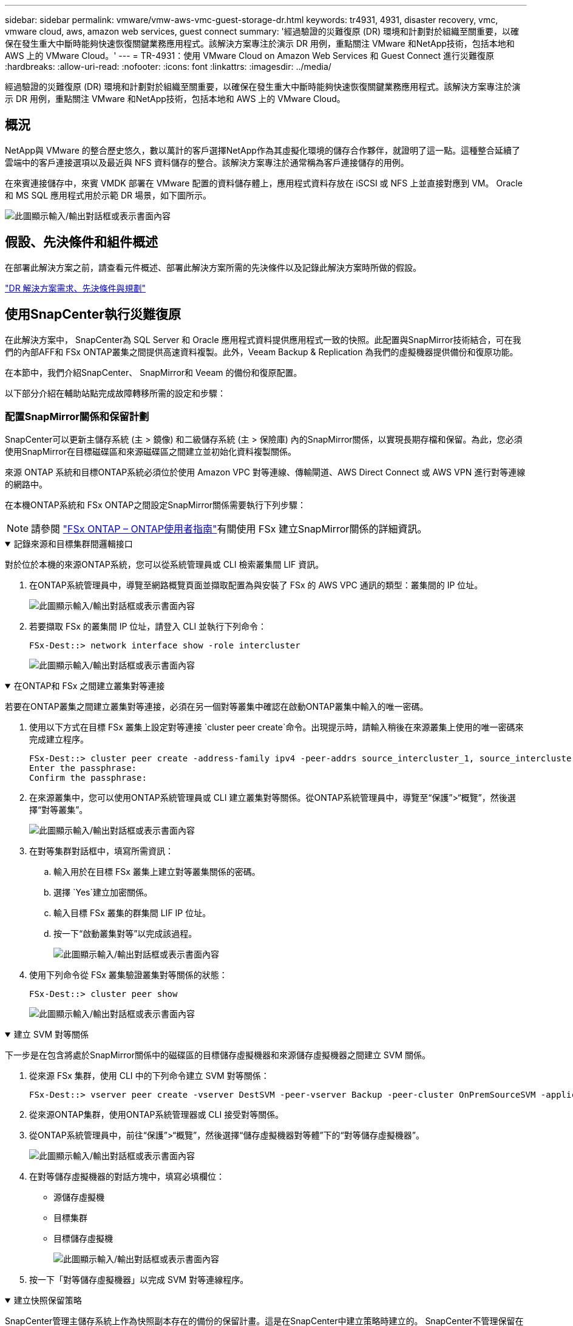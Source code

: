 ---
sidebar: sidebar 
permalink: vmware/vmw-aws-vmc-guest-storage-dr.html 
keywords: tr4931, 4931, disaster recovery, vmc, vmware cloud, aws, amazon web services, guest connect 
summary: '經過驗證的災難復原 (DR) 環境和計劃對於組織至關重要，以確保在發生重大中斷時能夠快速恢復關鍵業務應用程式。該解決方案專注於演示 DR 用例，重點關注 VMware 和NetApp技術，包括本地和 AWS 上的 VMware Cloud。' 
---
= TR-4931：使用 VMware Cloud on Amazon Web Services 和 Guest Connect 進行災難復原
:hardbreaks:
:allow-uri-read: 
:nofooter: 
:icons: font
:linkattrs: 
:imagesdir: ../media/


[role="lead"]
經過驗證的災難復原 (DR) 環境和計劃對於組織至關重要，以確保在發生重大中斷時能夠快速恢復關鍵業務應用程式。該解決方案專注於演示 DR 用例，重點關注 VMware 和NetApp技術，包括本地和 AWS 上的 VMware Cloud。



== 概況

NetApp與 VMware 的整合歷史悠久，數以萬計的客戶選擇NetApp作為其虛擬化環境的儲存合作夥伴，就證明了這一點。這種整合延續了雲端中的客戶連接選項以及最近與 NFS 資料儲存的整合。該解決方案專注於通常稱為客戶連接儲存的用例。

在來賓連接儲存中，來賓 VMDK 部署在 VMware 配置的資料儲存體上，應用程式資料存放在 iSCSI 或 NFS 上並直接對應到 VM。  Oracle 和 MS SQL 應用程式用於示範 DR 場景，如下圖所示。

image:dr-vmc-aws-001.png["此圖顯示輸入/輸出對話框或表示書面內容"]



== 假設、先決條件和組件概述

在部署此解決方案之前，請查看元件概述、部署此解決方案所需的先決條件以及記錄此解決方案時所做的假設。

link:vmw-aws-vmc-dr-prereqs.html["DR 解決方案需求、先決條件與規劃"]



== 使用SnapCenter執行災難復原

在此解決方案中， SnapCenter為 SQL Server 和 Oracle 應用程式資料提供應用程式一致的快照。此配置與SnapMirror技術結合，可在我們的內部AFF和 FSx ONTAP叢集之間提供高速資料複製。此外，Veeam Backup & Replication 為我們的虛擬機器提供備份和復原功能。

在本節中，我們介紹SnapCenter、 SnapMirror和 Veeam 的備份和復原配置。

以下部分介紹在輔助站點完成故障轉移所需的設定和步驟：



=== 配置SnapMirror關係和保留計劃

SnapCenter可以更新主儲存系統 (主 > 鏡像) 和二級儲存系統 (主 > 保險庫) 內的SnapMirror關係，以實現長期存檔和保留。為此，您必須使用SnapMirror在目標磁碟區和來源磁碟區之間建立並初始化資料複製關係。

來源 ONTAP 系統和目標ONTAP系統必須位於使用 Amazon VPC 對等連線、傳輸閘道、AWS Direct Connect 或 AWS VPN 進行對等連線的網路中。

在本機ONTAP系統和 FSx ONTAP之間設定SnapMirror關係需要執行下列步驟：


NOTE: 請參閱 https://docs.aws.amazon.com/fsx/latest/ONTAPGuide/ONTAPGuide.pdf["FSx ONTAP – ONTAP使用者指南"^]有關使用 FSx 建立SnapMirror關係的詳細資訊。

.記錄來源和目標集群間邏輯接口
[%collapsible%open]
====
對於位於本機的來源ONTAP系統，您可以從系統管理員或 CLI 檢索叢集間 LIF 資訊。

. 在ONTAP系統管理員中，導覽至網路概覽頁面並擷取配置為與安裝了 FSx 的 AWS VPC 通訊的類型：叢集間的 IP 位址。
+
image:dr-vmc-aws-010.png["此圖顯示輸入/輸出對話框或表示書面內容"]

. 若要擷取 FSx 的叢集間 IP 位址，請登入 CLI 並執行下列命令：
+
....
FSx-Dest::> network interface show -role intercluster
....
+
image:dr-vmc-aws-011.png["此圖顯示輸入/輸出對話框或表示書面內容"]



====
.在ONTAP和 FSx 之間建立叢集對等連接
[%collapsible%open]
====
若要在ONTAP叢集之間建立叢集對等連接，必須在另一個對等叢集中確認在啟動ONTAP叢集中輸入的唯一密碼。

. 使用以下方式在目標 FSx 叢集上設定對等連接 `cluster peer create`命令。出現提示時，請輸入稍後在來源叢集上使用的唯一密碼來完成建立程序。
+
....
FSx-Dest::> cluster peer create -address-family ipv4 -peer-addrs source_intercluster_1, source_intercluster_2
Enter the passphrase:
Confirm the passphrase:
....
. 在來源叢集中，您可以使用ONTAP系統管理員或 CLI 建立叢集對等關係。從ONTAP系統管理員中，導覽至“保護”>“概覽”，然後選擇“對等叢集”。
+
image:dr-vmc-aws-012.png["此圖顯示輸入/輸出對話框或表示書面內容"]

. 在對等集群對話框中，填寫所需資訊：
+
.. 輸入用於在目標 FSx 叢集上建立對等叢集關係的密碼。
.. 選擇 `Yes`建立加密關係。
.. 輸入目標 FSx 叢集的群集間 LIF IP 位址。
.. 按一下“啟動叢集對等”以完成該過程。
+
image:dr-vmc-aws-013.png["此圖顯示輸入/輸出對話框或表示書面內容"]



. 使用下列命令從 FSx 叢集驗證叢集對等關係的狀態：
+
....
FSx-Dest::> cluster peer show
....
+
image:dr-vmc-aws-014.png["此圖顯示輸入/輸出對話框或表示書面內容"]



====
.建立 SVM 對等關係
[%collapsible%open]
====
下一步是在包含將處於SnapMirror關係中的磁碟區的目標儲存虛擬機器和來源儲存虛擬機器之間建立 SVM 關係。

. 從來源 FSx 集群，使用 CLI 中的下列命令建立 SVM 對等關係：
+
....
FSx-Dest::> vserver peer create -vserver DestSVM -peer-vserver Backup -peer-cluster OnPremSourceSVM -applications snapmirror
....
. 從來源ONTAP集群，使用ONTAP系統管理器或 CLI 接受對等關係。
. 從ONTAP系統管理員中，前往“保護”>“概覽”，然後選擇“儲存虛擬機器對等體”下的“對等儲存虛擬機器”。
+
image:dr-vmc-aws-015.png["此圖顯示輸入/輸出對話框或表示書面內容"]

. 在對等儲存虛擬機器的對話方塊中，填寫必填欄位：
+
** 源儲存虛擬機
** 目標集群
** 目標儲存虛擬機
+
image:dr-vmc-aws-016.png["此圖顯示輸入/輸出對話框或表示書面內容"]



. 按一下「對等儲存虛擬機器」以完成 SVM 對等連線程序。


====
.建立快照保留策略
[%collapsible%open]
====
SnapCenter管理主儲存系統上作為快照副本存在的備份的保留計畫。這是在SnapCenter中建立策略時建立的。 SnapCenter不管理保留在二級儲存系統上的備份的保留策略。這些策略透過在輔助 FSx 叢集上建立的SnapMirror策略單獨進行管理，並與與來源磁碟區具有SnapMirror關係的目標磁碟區相關聯。

建立SnapCenter策略時，您可以選擇指定一個輔助原則標籤，該標籤將會新增至執行SnapCenter備份時產生的每個快照的SnapMirror標籤。


NOTE: 在二級儲存上，這些標籤與目標磁碟區相關的策略規則相匹配，以強制保留快照。

以下範例顯示了一個SnapMirror標籤，該標籤存在於作為用於 SQL Server 資料庫和日誌卷的每日備份的政策的一部分所產生的所有快照上。

image:dr-vmc-aws-017.png["此圖顯示輸入/輸出對話框或表示書面內容"]

有關為 SQL Server 資料庫建立SnapCenter策略的更多信息，請參閱 https://docs.netapp.com/us-en/snapcenter/protect-scsql/task_create_backup_policies_for_sql_server_databases.html["SnapCenter文檔"^]。

您必須先建立一個SnapMirror策略，其中包含規定要保留的快照副本數量的規則。

. 在 FSx 叢集上建立SnapMirror策略。
+
....
FSx-Dest::> snapmirror policy create -vserver DestSVM -policy PolicyName -type mirror-vault -restart always
....
. 為具有與SnapCenter政策中指定的輔助策略標籤相符的SnapMirror標籤的政策新增規則。
+
....
FSx-Dest::> snapmirror policy add-rule -vserver DestSVM -policy PolicyName -snapmirror-label SnapMirrorLabelName -keep #ofSnapshotsToRetain
....
+
以下腳本提供了可以新增到策略的規則範例：

+
....
FSx-Dest::> snapmirror policy add-rule -vserver sql_svm_dest -policy Async_SnapCenter_SQL -snapmirror-label sql-ondemand -keep 15
....
+

NOTE: 為每個SnapMirror標籤和要保留的快照數量（保留期）建立附加規則。



====
.建立目標磁碟區
[%collapsible%open]
====
若要在 FSx 上建立將作為來源磁碟區快照副本接收者的目標卷，請在 FSx ONTAP上執行下列命令：

....
FSx-Dest::> volume create -vserver DestSVM -volume DestVolName -aggregate DestAggrName -size VolSize -type DP
....
====
.在來源磁碟區和目標磁碟區之間建立SnapMirror關係
[%collapsible%open]
====
若要在來源磁碟區和目標磁碟區之間建立SnapMirror關係，請在 FSx ONTAP上執行下列命令：

....
FSx-Dest::> snapmirror create -source-path OnPremSourceSVM:OnPremSourceVol -destination-path DestSVM:DestVol -type XDP -policy PolicyName
....
====
.初始化SnapMirror關係
[%collapsible%open]
====
初始化SnapMirror關係。此程序啟動從來源磁碟區產生的新快照並將其複製到目標磁碟區。

....
FSx-Dest::> snapmirror initialize -destination-path DestSVM:DestVol
....
====


=== 在本機部署和設定 Windows SnapCenter伺服器。

.在本機上部署 Windows SnapCenter伺服器
[%collapsible%open]
====
此解決方案使用NetApp SnapCenter對 SQL Server 和 Oracle 資料庫進行應用程式一致性備份。與 Veeam Backup & Replication 結合使用來備份虛擬機器 VMDK，這為本地和基於雲端的資料中心提供了全面的災難復原解決方案。

SnapCenter software可從NetApp支援網站取得，並可安裝在網域或工作群組中的 Microsoft Windows 系統上。詳細的規劃指南和安裝說明可以在 https://docs.netapp.com/us-en/snapcenter/install/requirements-to-install-snapcenter-server.html["NetApp文件中心"^]。

SnapCenter software可從以下網址取得 https://mysupport.netapp.com["此連結"^]。

安裝完成後，您可以使用 _\https://Virtual_Cluster_IP_or_FQDN:8146_ 從 Web 瀏覽器存取SnapCenter控制台。

登入控制台後，您必須設定SnapCenter以備份 SQL Server 和 Oracle 資料庫。

====
.為SnapCenter新增儲存控制器
[%collapsible%open]
====
若要將儲存控制器新增至SnapCenter，請完成下列步驟：

. 從左側選單中，選擇“儲存系統”，然後按一下“新建”開始將儲存控制器新增至SnapCenter的過程。
+
image:dr-vmc-aws-018.png["此圖顯示輸入/輸出對話框或表示書面內容"]

. 在新增儲存系統對話方塊中，新增本機ONTAP叢集的管理 IP 位址以及使用者名稱和密碼。然後點擊“提交”開始發現儲存系統。
+
image:dr-vmc-aws-019.png["此圖顯示輸入/輸出對話框或表示書面內容"]

. 重複此程序將 FSx ONTAP系統新增至SnapCenter。在這種情況下，選擇“新增儲存系統”視窗底部的“更多選項”，然後按一下“輔助”複選框，將 FSx 系統指定為使用SnapMirror副本或我們的主備份快照更新的輔助儲存系統。
+
image:dr-vmc-aws-020.png["此圖顯示輸入/輸出對話框或表示書面內容"]



有關向SnapCenter添加儲存系統的更多信息，請參閱以下文件： https://docs.netapp.com/us-en/snapcenter/install/task_add_storage_systems.html["此連結"^] 。

====
.將主機加入SnapCenter
[%collapsible%open]
====
下一步是將主機應用程式伺服器新增至SnapCenter。  SQL Server 和 Oracle 的過程類似。

. 從左側選單中，選擇“主機”，然後按一下“新增”以開始向SnapCenter新增儲存控制器的過程。
. 在新增主機視窗中，新增主機類型、主機名稱和主機系統憑證。選擇插件類型。對於 SQL Server，選擇 Microsoft Windows 和 Microsoft SQL Server 外掛程式。
+
image:dr-vmc-aws-021.png["此圖顯示輸入/輸出對話框或表示書面內容"]

. 對於 Oracle，請在「新增主機」對話方塊中填寫必填字段，並選取 Oracle 資料庫插件的核取方塊。然後按一下「提交」以開始發現程序並將主機新增至SnapCenter。
+
image:dr-vmc-aws-022.png["此圖顯示輸入/輸出對話框或表示書面內容"]



====
.建立SnapCenter策略
[%collapsible%open]
====
策略制定了備份工作需要遵循的具體規則。它們包括但不限於備份計劃、複製類型以及SnapCenter如何處理備份和截斷交易日誌。

您可以在SnapCenter Web 用戶端的「設定」部分存取原則。

image:dr-vmc-aws-023.png["此圖顯示輸入/輸出對話框或表示書面內容"]

有關建立 SQL Server 備份策略的完整信息，請參閱 https://docs.netapp.com/us-en/snapcenter/protect-scsql/task_create_backup_policies_for_sql_server_databases.html["SnapCenter文檔"^]。

有關建立 Oracle 備份策略的完整信息，請參閱 https://docs.netapp.com/us-en/snapcenter/protect-sco/task_create_backup_policies_for_oracle_database.html["SnapCenter文檔"^]。

*筆記：*

* 在您完成策略建立精靈的過程中，請特別注意複製部分。在本節中，您將規定在備份過程中要取得的輔助SnapMirror副本的類型。
* 「建立本機 Snapshot 副本後更新SnapMirror 」設定是指當位於同一叢集上的兩個儲存虛擬機器之間存在SnapMirror關係時更新該關係。
* 「建立本機 SnapShot 副本後更新SnapVault 」設定用於更新兩個獨立叢集之間以及本機ONTAP系統與Cloud Volumes ONTAP或 FSx ONTAP之間存在的SnapMirror關係。


下圖顯示了上述選項以及它們在備份策略精靈中的外觀。

image:dr-vmc-aws-024.png["此圖顯示輸入/輸出對話框或表示書面內容"]

====
.建立SnapCenter資源組
[%collapsible%open]
====
資源組可讓您選擇要包含在備份中的資料庫資源以及這些資源遵循的策略。

. 轉到左側選單中的資源部分。
. 在視窗頂部，選擇要使用的資源類型（在本例中為 Microsoft SQL Server），然後按一下新資源群組。


image:dr-vmc-aws-025.png["此圖顯示輸入/輸出對話框或表示書面內容"]

SnapCenter文件涵蓋了為 SQL Server 和 Oracle 資料庫建立資源群組的逐步詳細資訊。

若要備份 SQL 資源，請依照 https://docs.netapp.com/us-en/snapcenter/protect-scsql/task_back_up_sql_resources.html["此連結"^]。

若要備份 Oracle 資源，請依照 https://docs.netapp.com/us-en/snapcenter/protect-sco/task_back_up_oracle_resources.html["此連結"^]。

====


=== 部署並設定 Veeam 備份伺服器

該解決方案使用 Veeam Backup & Replication 軟體來備份我們的應用程式虛擬機，並使用 Veeam 橫向擴展備份儲存庫 (SOBR) 將備份副本存檔到 Amazon S3 儲存桶。在本解決方案中，Veeam 部署在 Windows 伺服器上。部署 Veeam 的具體指導，請參閱 https://www.veeam.com/documentation-guides-datasheets.html["Veeam 幫助中心 技術文檔"^]。

.配置 Veeam 橫向擴充備份儲存庫
[%collapsible%open]
====
部署並取得軟體授權後，您可以建立橫向擴充備份儲存庫 (SOBR) 作為備份作業的目標儲存。您還應該包含一個 S3 儲存桶作為異地 VM 資料的備份，以實現災難復原。

開始之前請參閱以下先決條件。

. 在本機ONTAP系統上建立 SMB 檔案共享作為備份的目標儲存。
. 建立一個 Amazon S3 儲存桶以包含在 SOBR 中。這是異地備份的儲存庫。


.將ONTAP儲存加入到 Veeam
[%collapsible%open]
=====
首先，在 Veeam 中新增ONTAP儲存叢集和相關的 SMB/NFS 檔案系統作為儲存基礎架構。

. 開啟 Veeam 控制台並登入。導航至儲存基礎設施，然後選擇新增儲存。
+
image:dr-vmc-aws-026.png["此圖顯示輸入/輸出對話框或表示書面內容"]

. 在新增儲存精靈中，選擇NetApp作為儲存供應商，然後選擇Data ONTAP。
. 輸入管理 IP 位址並選取 NAS Filer 方塊。按一下“下一步”。
+
image:dr-vmc-aws-027.png["此圖顯示輸入/輸出對話框或表示書面內容"]

. 新增您的憑證以存取ONTAP叢集。
+
image:dr-vmc-aws-028.png["此圖顯示輸入/輸出對話框或表示書面內容"]

. 在 NAS Filer 頁面上，選擇要掃描的協議，然後選擇下一步。
+
image:dr-vmc-aws-029.png["此圖顯示輸入/輸出對話框或表示書面內容"]

. 完成精靈的「套用」和「摘要」頁面，然後按一下「完成」以開始儲存發現程序。掃描完成後， ONTAP叢集將與 NAS 檔案伺服器一起新增為可用資源。
+
image:dr-vmc-aws-030.png["此圖顯示輸入/輸出對話框或表示書面內容"]

. 使用新發現的 NAS 共用建立備份儲存庫。從備份基礎架構中，選擇備份儲存庫並點選新增儲存庫選單項目。
+
image:dr-vmc-aws-031.png["此圖顯示輸入/輸出對話框或表示書面內容"]

. 請依照新備份儲存庫精靈中的所有步驟來建立儲存庫。有關建立 Veeam Backup 儲存庫的詳細信息，請參閱 https://www.veeam.com/documentation-guides-datasheets.html["Veeam 文檔"^]。
+
image:dr-vmc-aws-032.png["此圖顯示輸入/輸出對話框或表示書面內容"]



=====
.新增 Amazon S3 儲存桶作為備份儲存庫
[%collapsible%open]
=====
下一步是新增 Amazon S3 儲存空間作為備份儲存庫。

. 導覽至備份基礎架構 > 備份儲存庫。按一下新增儲存庫。
+
image:dr-vmc-aws-033.png["此圖顯示輸入/輸出對話框或表示書面內容"]

. 在新增備份儲存庫精靈中，選擇物件存儲，然後選擇 Amazon S3。這將啟動新物件儲存庫精靈。
+
image:dr-vmc-aws-034.png["此圖顯示輸入/輸出對話框或表示書面內容"]

. 為您的物件儲存庫提供名稱，然後按一下下一步。
. 在下一部分中，提供您的憑證。您需要一個 AWS 存取金鑰和金鑰。
+
image:dr-vmc-aws-035.png["此圖顯示輸入/輸出對話框或表示書面內容"]

. 載入 Amazon 配置後，選擇您的資料中心、儲存桶和資料夾，然後按一下「套用」。最後，按一下「完成」關閉精靈。


=====
.建立橫向擴充備份儲存庫
[%collapsible%open]
=====
現在我們已經將儲存庫新增至 Veeam，我們可以建立 SOBR 來自動將備份副本分層到我們的異地 Amazon S3 物件儲存中，以實現災難復原。

. 從備份基礎架構中，選擇擴充儲存庫，然後按一下新增擴充儲存庫選單項目。
+
image:dr-vmc-aws-037.png["此圖顯示輸入/輸出對話框或表示書面內容"]

. 在新的橫向擴充備份儲存庫中為 SOBR 提供一個名稱，然後按一下下一步。
. 對於效能層，選擇包含位於本機ONTAP叢集上的 SMB 共用的備份儲存庫。
+
image:dr-vmc-aws-038.png["此圖顯示輸入/輸出對話框或表示書面內容"]

. 對於放置策略，請根據您的要求選擇資料局部性或效能。選擇下一步。
. 對於容量層，我們使用 Amazon S3 物件儲存來擴充 SOBR。為了實現災難恢復，請選擇“在創建備份後立即將其複製到物件儲存”，以確保及時交付我們的二次備份。
+
image:dr-vmc-aws-039.png["此圖顯示輸入/輸出對話框或表示書面內容"]

. 最後，選擇「應用」和「完成」以完成 SOBR 的建立。


=====
.建立橫向擴充備份儲存庫作業
[%collapsible%open]
=====
配置 Veeam 的最後一步是使用新建立的 SOBR 作為備份目標來建立備份作業。建立備份作業是任何儲存管理員的正常工作的一部分，我們在此不介紹詳細步驟。有關在 Veeam 中建立備份作業的更多完整信息，請參閱 https://www.veeam.com/documentation-guides-datasheets.html["Veeam 幫助中心技術文檔"^]。

=====
====


=== BlueXP backup and recovery工具及配置

若要將應用程式虛擬機器和資料庫磁碟區故障轉移到在 AWS 中執行的 VMware Cloud Volume 服務，您必須安裝並設定SnapCenter Server 和 Veeam Backup and Replication Server 的執行執行個體。故障轉移完成後，您還必須設定這些工具以還原正常的備份作業，直到規劃並執行故障還原到內部資料中心。

.部署輔助 Windows SnapCenter伺服器
[#deploy-secondary-snapcenter%collapsible%open]
====
SnapCenter Server 部署在 VMware Cloud SDDC 中，或安裝在與 VMware Cloud 環境具有網路連線的 VPC 中的 EC2 執行個體上。

SnapCenter software可從NetApp支援網站取得，並可安裝在網域或工作群組中的 Microsoft Windows 系統上。詳細的規劃指南和安裝說明可以在 https://docs.netapp.com/us-en/snapcenter/install/requirements-to-install-snapcenter-server.html["NetApp文件中心"^]。

您可以在以下位置找到SnapCenter software https://mysupport.netapp.com["此連結"^]。

====
.設定輔助 Windows SnapCenter伺服器
[%collapsible%open]
====
若要執行鏡像到 FSx ONTAP 的應用程式資料還原，您必須先執行本機SnapCenter資料庫的完整還原。此過程完成後，將重新建立與虛擬機器的通信，並且現在可以使用 FSx ONTAP作為主儲存恢復應用程式備份。

為此，您必須在SnapCenter伺服器上完成以下項目：

. 將電腦名稱配置為與原始本機SnapCenter伺服器相同。
. 設定網路以與 VMware Cloud 和 FSx ONTAP實例通訊。
. 完成恢復SnapCenter資料庫的過程。
. 確認SnapCenter處於災難復原模式，以確保 FSx 現在是備份的主要儲存。
. 確認已與復原的虛擬機器重新建立通訊。


====
.部署輔助 Veeam Backup & Replication 伺服器
[#deploy-secondary-veeam%collapsible%open]
====
您可以在 AWS 上的 VMware Cloud 中的 Windows 伺服器或 EC2 執行個體上安裝 Veeam Backup & Replication 伺服器。有關詳細的實施指南，請參閱 https://www.veeam.com/documentation-guides-datasheets.html["Veeam 幫助中心技術文檔"^]。

====
.設定輔助 Veeam Backup & Replication 伺服器
[%collapsible%open]
====
若要對已備份至 Amazon S3 儲存空間的虛擬機器進行還原，必須在 Windows 伺服器上安裝 Veeam Server，並將其設定為與 VMware Cloud、FSx ONTAP和包含原始備份儲存庫的 S3 儲存桶通訊。它還必須在 FSx ONTAP上配置一個新的備份儲存庫，以便在虛擬機器復原後進行新的備份。

要執行此過程，必須完成以下項目：

. 設定網路以與 VMware Cloud、FSx ONTAP和包含原始備份儲存庫的 S3 儲存桶通訊。
. 將 FSx ONTAP上的 SMB 共用配置為新的備份儲存庫。
. 安裝用作本機擴充備份儲存庫一部分的原始 S3 儲存桶。
. 還原虛擬機器後，建立新的備份作業來保護 SQL 和 Oracle 虛擬機器。


有關使用 Veeam 恢復虛擬機的更多信息，請參閱link:#restore-veeam-full["使用 Veeam Full Restore 復原應用程式虛擬機"]。

====


=== SnapCenter資料庫備份用於災難復原

SnapCenter允許備份和恢復其底層 MySQL 資料庫和配置數據，以便在發生災難時恢復SnapCenter伺服器。對於我們的解決方案，我們恢復了位於我們的 VPC 中的 AWS EC2 執行個體上的SnapCenter資料庫和配置。有關SnapCenter災難復原的更多信息，請參閱 https://docs.netapp.com/us-en/snapcenter/index.html["此連結"^]。

.SnapCenter備份前提條件
[%collapsible%open]
====
SnapCenter備份需要符合以下先決條件：

* 在本機ONTAP系統上建立的磁碟區和 SMB 共享，用於定位備份資料庫和設定檔。
* 本機ONTAP系統與 AWS 帳戶中的 FSx 或 CVO 之間的SnapMirror關係。此關係用於傳輸包含備份的SnapCenter資料庫和設定檔的快照。
* 安裝在雲端帳戶中的 Windows Server，可以在 EC2 執行個體上，也可以在 VMware Cloud SDDC 中的 VM 上。
* SnapCenter安裝在 VMware Cloud 中的 Windows EC2 執行個體或 VM 上。


====
.SnapCenter備份與還原流程摘要
[#snapcenter-backup-and-restore-process-summary%collapsible%open]
====
* 在本機ONTAP系統上建立一個卷，用於託管備份資料庫和設定檔。
* 在本地和 FSx/CVO 之間建立SnapMirror關係。
* 掛載 SMB 共享。
* 檢索用於執行 API 任務的 Swagger 授權令牌。
* 啟動資料庫復原程序。
* 使用 xcopy 公用程式將 db 和設定檔本機目錄複製到 SMB 共用。
* 在 FSx 上，建立ONTAP磁碟區的克隆（透過SnapMirror從本地複製）。
* 將 SMB 共用從 FSx 掛載到 EC2/VMware Cloud。
* 將復原目錄從 SMB 共用複製到本機目錄。
* 從 Swagger 執行 SQL Server 還原程序。


====
.備份SnapCenter資料庫和配置
[%collapsible%open]
====
SnapCenter提供了一個用於執行 REST API 命令的 Web 用戶端介面。有關透過 Swagger 存取 REST API 的信息，請參閱SnapCenter文檔 https://docs.netapp.com/us-en/snapcenter/sc-automation/overview_rest_apis.html["此連結"^]。

.登入Swagger並取得授權令牌
[%collapsible%open]
=====
導覽至 Swagger 頁面後，您必須檢索授權令牌才能啟動資料庫復原程序。

. 造訪SnapCenter Swagger API 網頁，位址為 _\https://< SnapCenter伺服器 IP>:8146/swagger/_。
+
image:dr-vmc-aws-040.png["此圖顯示輸入/輸出對話框或表示書面內容"]

. 展開“Auth”部分並點擊“Try it Out”。
+
image:dr-vmc-aws-041.png["此圖顯示輸入/輸出對話框或表示書面內容"]

. 在 UserOperationContext 區域，填寫SnapCenter憑證和角色，然後按一下「執行」。
+
image:dr-vmc-aws-042.png["此圖顯示輸入/輸出對話框或表示書面內容"]

. 在下面的回應主體中，您可以看到令牌。執行備份過程時複製令牌文字以進行身份驗證。
+
image:dr-vmc-aws-043.png["此圖顯示輸入/輸出對話框或表示書面內容"]



=====
.執行SnapCenter資料庫備份
[%collapsible%open]
=====
接下來前往 Swagger 頁面上的災難復原區域以開始SnapCenter備份流程。

. 按一下「災難復原」區域並將其展開。
+
image:dr-vmc-aws-044.png["此圖顯示輸入/輸出對話框或表示書面內容"]

. 展開 `/4.6/disasterrecovery/server/backup`部分並點擊“試用”。
+
image:dr-vmc-aws-045.png["此圖顯示輸入/輸出對話框或表示書面內容"]

. 在 SmDRBackupRequest 部分中，新增正確的本機目標路徑並選擇執行以啟動SnapCenter資料庫和配置的備份。
+

NOTE: 備份過程不允許直接備份到 NFS 或 CIFS 檔案共用。

+
image:dr-vmc-aws-046.png["此圖顯示輸入/輸出對話框或表示書面內容"]



=====
.從SnapCenter監控備份作業
[%collapsible%open]
=====
在啟動資料庫還原程序時登入SnapCenter查看日誌檔案。在「監視」部分下，您可以查看SnapCenter伺服器災難復原備份的詳細資訊。

image:dr-vmc-aws-047.png["此圖顯示輸入/輸出對話框或表示書面內容"]

=====
.使用 XCOPY 實用程式將資料庫備份檔案複製到 SMB 共享
[%collapsible%open]
=====
接下來，您必須將備份從SnapCenter伺服器上的本機磁碟機移至 CIFS 共用，該共用用於將資料透過SnapMirror複製到位於 AWS 中 FSx 執行個體上的輔助位置。使用具有特定選項的 xcopy 來保留檔案的權限。

以管理員身份開啟命令提示字元。在命令提示字元下，輸入以下命令：

....
xcopy  <Source_Path>  \\<Destination_Server_IP>\<Folder_Path> /O /X /E /H /K
xcopy c:\SC_Backups\SnapCenter_DR \\10.61.181.185\snapcenter_dr /O /X /E /H /K
....
=====
====


=== 故障轉移

.主站點發生災難
[%collapsible%open]
====
對於發生在主本機資料中心的災難，我們的場景包括使用 VMware Cloud on AWS 將故障轉移到位於 Amazon Web Services 基礎架構上的輔助站點。我們假設虛擬機器和我們的內部ONTAP叢集不再可存取。此外， SnapCenter和 Veeam 虛擬機都不再可訪問，必須在我們的輔助站點上重建。

本節討論將我們的基礎設施故障轉移到雲端，並涵蓋以下主題：

* SnapCenter資料庫還原。建立新的SnapCenter伺服器後，恢復 MySQL 資料庫和設定文件，並將資料庫切換到災難復原模式，以允許輔助 FSx 儲存成為主儲存設備。
* 使用 Veeam Backup & Replication 復原應用程式虛擬機器。連接包含 VM 備份的 S3 存儲，導入備份，然後將其還原到 VMware Cloud on AWS。
* 使用SnapCenter還原 SQL Server 應用程式資料。
* 使用SnapCenter恢復 Oracle 應用程式資料。


====
.SnapCenter資料庫還原過程
[%collapsible%open]
====
SnapCenter透過允許備份和還原其 MySQL 資料庫和設定檔來支援災難復原場景。這允許管理員在本地資料中心維護SnapCenter資料庫的定期備份，然後將該資料庫還原到輔助SnapCenter資料庫。

若要存取遠端SnapCenter伺服器上的SnapCenter備份文件，請完成下列步驟：

. 斷開與 FSx 叢集的SnapMirror關係，這使得磁碟區可讀/寫入。
. 建立 CIFS 伺服器（如有必要）並建立指向複製磁碟區連線路徑的 CIFS 共用。
. 使用 xcopy 將備份檔案複製到輔助SnapCenter系統上的本機目錄。
. 安裝SnapCenter v4.6。
. 確保SnapCenter伺服器與原始伺服器具有相同的 FQDN。這是資料庫復原成功所必需的。


若要開始復原過程，請完成以下步驟：

. 導覽至輔助SnapCenter伺服器的 Swagger API 網頁，並依照前面的說明取得授權令牌。
. 導航至 Swagger 頁面的災難復原部分，選擇 `/4.6/disasterrecovery/server/restore`，然後按一下「試用」。
+
image:dr-vmc-aws-048.png["此圖顯示輸入/輸出對話框或表示書面內容"]

. 貼上您的授權令牌，並在 SmDRResterRequest 部分貼上備份的名稱和輔助SnapCenter伺服器上的本機目錄。
+
image:dr-vmc-aws-049.png["此圖顯示輸入/輸出對話框或表示書面內容"]

. 選擇“執行”按鈕開始恢復程序。
. 從SnapCenter導航到「監視」部分以查看還原作業的進度。
+
image:dr-vmc-aws-050.png["此圖顯示輸入/輸出對話框或表示書面內容"]

+
image:dr-vmc-aws-051.png["此圖顯示輸入/輸出對話框或表示書面內容"]

. 若要從二級儲存啟用 SQL Server 還原，必須將SnapCenter資料庫切換到災難復原模式。這是作為單獨的操作執行的，並在 Swagger API 網頁上啟動。
+
.. 導航至災難復原部分並點擊 `/4.6/disasterrecovery/storage`。
.. 貼上使用者授權令牌。
.. 在 SmSetDisasterRecoverySettingsRequest 部分中，更改 `EnableDisasterRecover`到 `true`。
.. 按一下「執行」以啟用 SQL Server 的災難復原模式。
+
image:dr-vmc-aws-052.png["此圖顯示輸入/輸出對話框或表示書面內容"]

+

NOTE: 請參閱有關附加程序的評論。





====


=== 使用 Veeam 完整恢復功能恢復應用程式虛擬機

.建立備份儲存庫並從 S3 匯入備份
[%collapsible%open]
====
從輔助 Veeam 伺服器，從 S3 儲存匯入備份並將 SQL Server 和 Oracle VM 還原到您的 VMware Cloud 叢集。

若要從屬於本機擴充備份儲存庫的 S3 物件匯入備份，請完成下列步驟：

. 前往備份儲存庫並點擊頂部選單中的新增儲存庫以啟動新增備份儲存庫精靈。在精靈的第一頁上，選擇物件儲存作為備份儲存庫類型。
+
image:dr-vmc-aws-053.png["此圖顯示輸入/輸出對話框或表示書面內容"]

. 選擇 Amazon S3 作為物件儲存類型。
+
image:dr-vmc-aws-054.png["此圖顯示輸入/輸出對話框或表示書面內容"]

. 從 Amazon 雲端儲存服務清單中，選擇 Amazon S3。
+
image:dr-vmc-aws-055.png["此圖顯示輸入/輸出對話框或表示書面內容"]

. 從下拉清單中選擇您預先輸入的憑證或新增用於存取雲端儲存資源的新憑證。按一下“下一步”繼續。
+
image:dr-vmc-aws-056.png["此圖顯示輸入/輸出對話框或表示書面內容"]

. 在 Bucket 頁面上，輸入資料中心、bucket、資料夾和任何所需選項。按一下“應用”。
+
image:dr-vmc-aws-057.png["此圖顯示輸入/輸出對話框或表示書面內容"]

. 最後，選擇“完成”以完成該過程並添加存儲庫。


====
.從 S3 物件儲存匯入備份
[%collapsible%open]
====
若要從上一節中新增的 S3 儲存庫匯入備份，請完成下列步驟。

. 從 S3 備份儲存庫中，選擇匯入備份以啟動匯入備份精靈。
+
image:dr-vmc-aws-058.png["此圖顯示輸入/輸出對話框或表示書面內容"]

. 建立匯入的資料庫記錄後，選擇下一步，然後在摘要畫面上選擇完成以開始匯入程序。
+
image:dr-vmc-aws-059.png["此圖顯示輸入/輸出對話框或表示書面內容"]

. 匯入完成後，您可以將虛擬機器還原到 VMware Cloud 叢集。
+
image:dr-vmc-aws-060.png["此圖顯示輸入/輸出對話框或表示書面內容"]



====
.使用 Veeam 完整還原將應用程式虛擬機器還原到 VMware Cloud
[%collapsible%open]
====
若要將 SQL 和 Oracle 虛擬機器還原到 VMware Cloud on AWS 工作負載域/集群，請完成下列步驟。

. 從 Veeam 主頁中，選擇包含導入備份的對象存儲，選擇要恢復的虛擬機，然後右鍵單擊並選擇“恢復整個虛擬機”。
+
image:dr-vmc-aws-061.png["此圖顯示輸入/輸出對話框或表示書面內容"]

. 在完整虛擬機還原精靈的第一頁上，根據需要修改要備份的虛擬機，然後選擇下一步。
+
image:dr-vmc-aws-062.png["此圖顯示輸入/輸出對話框或表示書面內容"]

. 在「恢復模式」頁面上，選擇「恢復到新位置」或「使用不同的設定」。
+
image:dr-vmc-aws-063.png["此圖顯示輸入/輸出對話框或表示書面內容"]

. 在主機頁面上，選擇要將虛擬機器還原到的目標 ESXi 主機或叢集。
+
image:dr-vmc-aws-064.png["此圖顯示輸入/輸出對話框或表示書面內容"]

. 在資料儲存頁面上，選擇設定檔和硬碟的目標資料儲存位置。
+
image:dr-vmc-aws-065.png["此圖顯示輸入/輸出對話框或表示書面內容"]

. 在網路頁面，將虛擬機器上原有的網路對應到新目標位置的網路。
+
image:dr-vmc-aws-066.png["此圖顯示輸入/輸出對話框或表示書面內容"]

+
image:dr-vmc-aws-067.png["此圖顯示輸入/輸出對話框或表示書面內容"]

. 選擇是否掃描已復原的虛擬機器中的惡意軟體，查看摘要頁面，然後按一下「完成」以開始復原。


====


=== 還原 SQL Server 應用程式數據

以下程序提供了有關在發生導致本機網站無法執行的災難時如何在 AWS 中的 VMware Cloud Services 中還原 SQL Server 的說明。

為了繼續執行復原步驟，假定以下先決條件已完成：

. Windows Server VM 已使用 Veeam Full Restore 還原至 VMware Cloud SDDC。
. 已建立輔助SnapCenter伺服器，並已使用本節中概述的步驟完成SnapCenter資料庫還原和配置link:#snapcenter-backup-and-restore-process-summary["SnapCenter備份和復原過程摘要。"]


.VM：SQL Server VM 的復原後配置
[%collapsible%open]
====
虛擬機器還原完成後，您必須設定網路和其他項目，以準備在SnapCenter中重新發現主機虛擬機器。

. 為管理和 iSCSI 或 NFS 指派新的 IP 位址。
. 將主機加入 Windows 網域。
. 將主機名稱新增至 DNS 或SnapCenter伺服器上的 hosts 檔案。



NOTE: 如果使用與目前網域不同的網域憑證部署SnapCenter插件，則必須變更 SQL Server VM 上 Windows 服務插件的登入帳戶。變更登入帳戶後，重新啟動SnapCenter SMCore、Windows 外掛程式和 SQL Server 外掛程式服務。


NOTE: 若要自動重新發現SnapCenter中還原的虛擬機，FQDN 必須與原先新增至本機SnapCenter 的虛擬機相同。

====
.配置 FSx 儲存以進行 SQL Server 還原
[%collapsible%open]
====
要完成 SQL Server VM 的災難復原過程，您必須中斷與 FSx 叢集的現有SnapMirror關係並授予對該磁碟區的存取權。為此，請完成以下步驟。

. 若要中斷 SQL Server 資料庫和日誌磁碟區的現有SnapMirror關係，請從 FSx CLI 執行下列命令：
+
....
FSx-Dest::> snapmirror break -destination-path DestSVM:DestVolName
....
. 透過建立包含 SQL Server Windows VM 的 iSCSI IQN 的啟動器群組來授予對 LUN 的存取權限：
+
....
FSx-Dest::> igroup create -vserver DestSVM -igroup igroupName -protocol iSCSI -ostype windows -initiator IQN
....
. 最後，將 LUN 對應到剛剛建立的啟動器群組：
+
....
FSx-Dest::> lun mapping create -vserver DestSVM -path LUNPath igroup igroupName
....
. 若要尋找路徑名，請運行 `lun show`命令。


====
.設定 Windows VM 以進行 iSCSI 存取並發現檔案系統
[%collapsible%open]
====
. 從 SQL Server VM 中，設定您的 iSCSI 網路適配器，以便在已建立與 FSx 執行個體上的 iSCSI 目標介面連接的 VMware 連接埠群組上進行通訊。
. 開啟 iSCSI 啟動器屬性公用程式並清除「發現」、「收藏目標」和「目標」標籤上的舊連線設定。
. 尋找用於存取 FSx 實例/叢集上的 iSCSI 邏輯介面的 IP 位址。這可以在 AWS 控制台的Amazon FSx > ONTAP > Storage Virtual Machines 下找到。
+
image:dr-vmc-aws-068.png["此圖顯示輸入/輸出對話框或表示書面內容"]

. 在「發現」標籤中，按一下「發現入口網站」並輸入 FSx iSCSI 目標的 IP 位址。
+
image:dr-vmc-aws-069.png["此圖顯示輸入/輸出對話框或表示書面內容"]

+
image:dr-vmc-aws-070.png["此圖顯示輸入/輸出對話框或表示書面內容"]

. 在目標標籤上，按一下連接，如果適合您的配置，請選擇啟用多路徑，然後按一下確定以連接到目標。
+
image:dr-vmc-aws-071.png["此圖顯示輸入/輸出對話框或表示書面內容"]

. 開啟電腦管理公用程式並使磁碟連線。驗證它們是否保留了先前的相同磁碟機號。
+
image:dr-vmc-aws-072.png["此圖顯示輸入/輸出對話框或表示書面內容"]



====
.附加 SQL Server 資料庫
[%collapsible%open]
====
. 從 SQL Server VM 中，開啟 Microsoft SQL Server Management Studio 並選擇「附加」以開始連接資料庫的程序。
+
image:dr-vmc-aws-073.png["此圖顯示輸入/輸出對話框或表示書面內容"]

. 按一下「新增」並導覽至包含 SQL Server 主資料庫檔案的資料夾，選擇它，然後按一下「確定」。
+
image:dr-vmc-aws-074.png["此圖顯示輸入/輸出對話框或表示書面內容"]

. 如果交易日誌位於單獨的磁碟機上，請選擇包含交易日誌的資料夾。
. 完成後，按一下“確定”以附加資料庫。
+
image:dr-vmc-aws-075.png["此圖顯示輸入/輸出對話框或表示書面內容"]



====
.確認SnapCenter與 SQL Server 外掛程式的通信
[%collapsible%open]
====
當SnapCenter資料庫還原到先前的狀態時，它會自動重新發現 SQL Server 主機。為了使其正常工作，請記住以下先決條件：

* SnapCenter必須處於災難復原模式。這可以透過 Swagger API 或在災難復原下的全域設定中完成。
* SQL Server 的 FQDN 必須與在本機資料中心執行的執行個體相同。
* 必須破壞原始的SnapMirror關係。
* 必須將包含資料庫的 LUN 安裝到 SQL Server 執行個體並附加資料庫。


若要確認SnapCenter處於災難復原模式，請從SnapCenter Web 用戶端導覽至「設定」。轉到“全域設定”選項卡，然後按一下“災難復原”。確保啟用災難復原複選框已啟用。

image:dr-vmc-aws-076.png["此圖顯示輸入/輸出對話框或表示書面內容"]

====


=== 恢復 Oracle 應用程式數據

以下流程提供了有關在發生導致本地站點無法運行的災難時如何在 AWS 中的 VMware Cloud Services 中還原 Oracle 應用程式資料的說明。

完成以下先決條件以繼續執行復原步驟：

. Oracle Linux 伺服器 VM 已使用 Veeam Full Restore 還原至 VMware Cloud SDDC。
. 已建立輔助SnapCenter伺服器，並已使用本節概述的步驟恢復SnapCenter資料庫和設定文件link:#snapcenter-backup-and-restore-process-summary["SnapCenter備份和復原過程摘要。"]


.設定 FSx for Oracle 還原 – 中斷SnapMirror關係
[%collapsible%open]
====
若要讓 Oracle 伺服器可以存取 FSx ONTAP執行個體上所託管的二級儲存卷，您必須先中斷現有的SnapMirror關係。

. 登入 FSx CLI 後，執行以下命令以查看按正確名稱過濾的磁碟區。
+
....
FSx-Dest::> volume show -volume VolumeName*
....
+
image:dr-vmc-aws-077.png["此圖顯示輸入/輸出對話框或表示書面內容"]

. 執行以下命令來中斷現有的SnapMirror關係。
+
....
FSx-Dest::> snapmirror break -destination-path DestSVM:DestVolName
....
+
image:dr-vmc-aws-078.png["此圖顯示輸入/輸出對話框或表示書面內容"]

. 更新Amazon FSx Web 用戶端中的連線路徑：
+
image:dr-vmc-aws-079.png["此圖顯示輸入/輸出對話框或表示書面內容"]

. 新增連接路徑名稱並按一下更新。從 Oracle 伺服器掛載 NFS 磁碟區時指定此連線路徑。
+
image:dr-vmc-aws-080.png["此圖顯示輸入/輸出對話框或表示書面內容"]



====
.在 Oracle 伺服器上掛載 NFS 卷
[%collapsible%open]
====
在 Cloud Manager 中，您可以取得具有正確 NFS LIF IP 位址的掛載命令，以掛載包含 Oracle 資料庫檔案和日誌的 NFS 磁碟區。

. 在雲端管理器中，存取 FSx 叢集的磁碟區清單。
+
image:dr-vmc-aws-081.png["此圖顯示輸入/輸出對話框或表示書面內容"]

. 從操作選單中，選擇「掛載命令」以查看和複製要在我們的 Oracle Linux 伺服器上使用的掛載命令。
+
image:dr-vmc-aws-082.png["此圖顯示輸入/輸出對話框或表示書面內容"]

+
image:dr-vmc-aws-083.png["此圖顯示輸入/輸出對話框或表示書面內容"]

. 將 NFS 檔案系統掛載到 Oracle Linux 伺服器。用於掛載 NFS 共享的目錄已存在於 Oracle Linux 主機上。
. 從 Oracle Linux 伺服器，使用 mount 指令掛載 NFS 磁碟區。
+
....
FSx-Dest::> mount -t oracle_server_ip:/junction-path
....
+
對與 Oracle 資料庫關聯的每個磁碟區重複此步驟。

+

NOTE: 若要讓 NFS 掛載在重新啟動後持久化，請編輯 `/etc/fstab`文件以包含掛載命令。

. 重新啟動 Oracle 伺服器。  Oracle 資料庫應該會正常啟動並可供使用。


====


=== 故障回覆

成功完成此解決方案中概述的故障轉移過程後， SnapCenter和 Veeam 將恢復在 AWS 中運行的備份功能，並且 FSx ONTAP現在被指定為主存儲，與原始內部部署資料中心不存在現有的SnapMirror關係。在本機恢復正常功能後，您可以使用與本文檔中概述的流程相同的流程將資料鏡像回本機ONTAP儲存系統。

如本文檔中所概述的，您可以設定SnapCenter將應用程式資料磁碟區從 FSx ONTAP鏡像到位於本機的ONTAP儲存系統。類似地，您可以設定 Veeam 使用橫向擴充備份儲存庫將備份副本複製到 Amazon S3，以便位於本機資料中心的 Veeam 備份伺服器可以存取這些備份。

故障回復超出了本文檔的範圍，但故障回復與此處概述的詳細過程略有不同。



== 結論

本文檔中介紹的用例重點關注經過驗證的災難復原技術，突顯了NetApp和 VMware 之間的整合。  NetApp ONTAP儲存系統提供成熟的資料鏡像技術，使組織能夠設計涵蓋本地和領先雲端供應商所採用的ONTAP技術的災難復原解決方案。

AWS 上的 FSx ONTAP就是這樣一種解決方案，它允許與SnapCenter和SyncMirror無縫集成，以將應用程式資料複製到雲端。  Veeam Backup & Replication 是另一項知名技術，它與NetApp ONTAP儲存系統很好地集成，並可以為 vSphere 原生儲存提供故障轉移。

該解決方案提供了一種災難復原解決方案，使用託管 SQL Server 和 Oracle 應用程式資料的ONTAP系統的客戶連接儲存。具有SnapMirror的SnapCenter提供了一個易於管理的解決方案，用於保護ONTAP系統上的應用程式磁碟區並將其複製到駐留在雲端中的 FSx 或 CVO。  SnapCenter是一種支援 DR 的解決方案，可將所有應用程式資料故障轉移到 AWS 上的 VMware Cloud。

